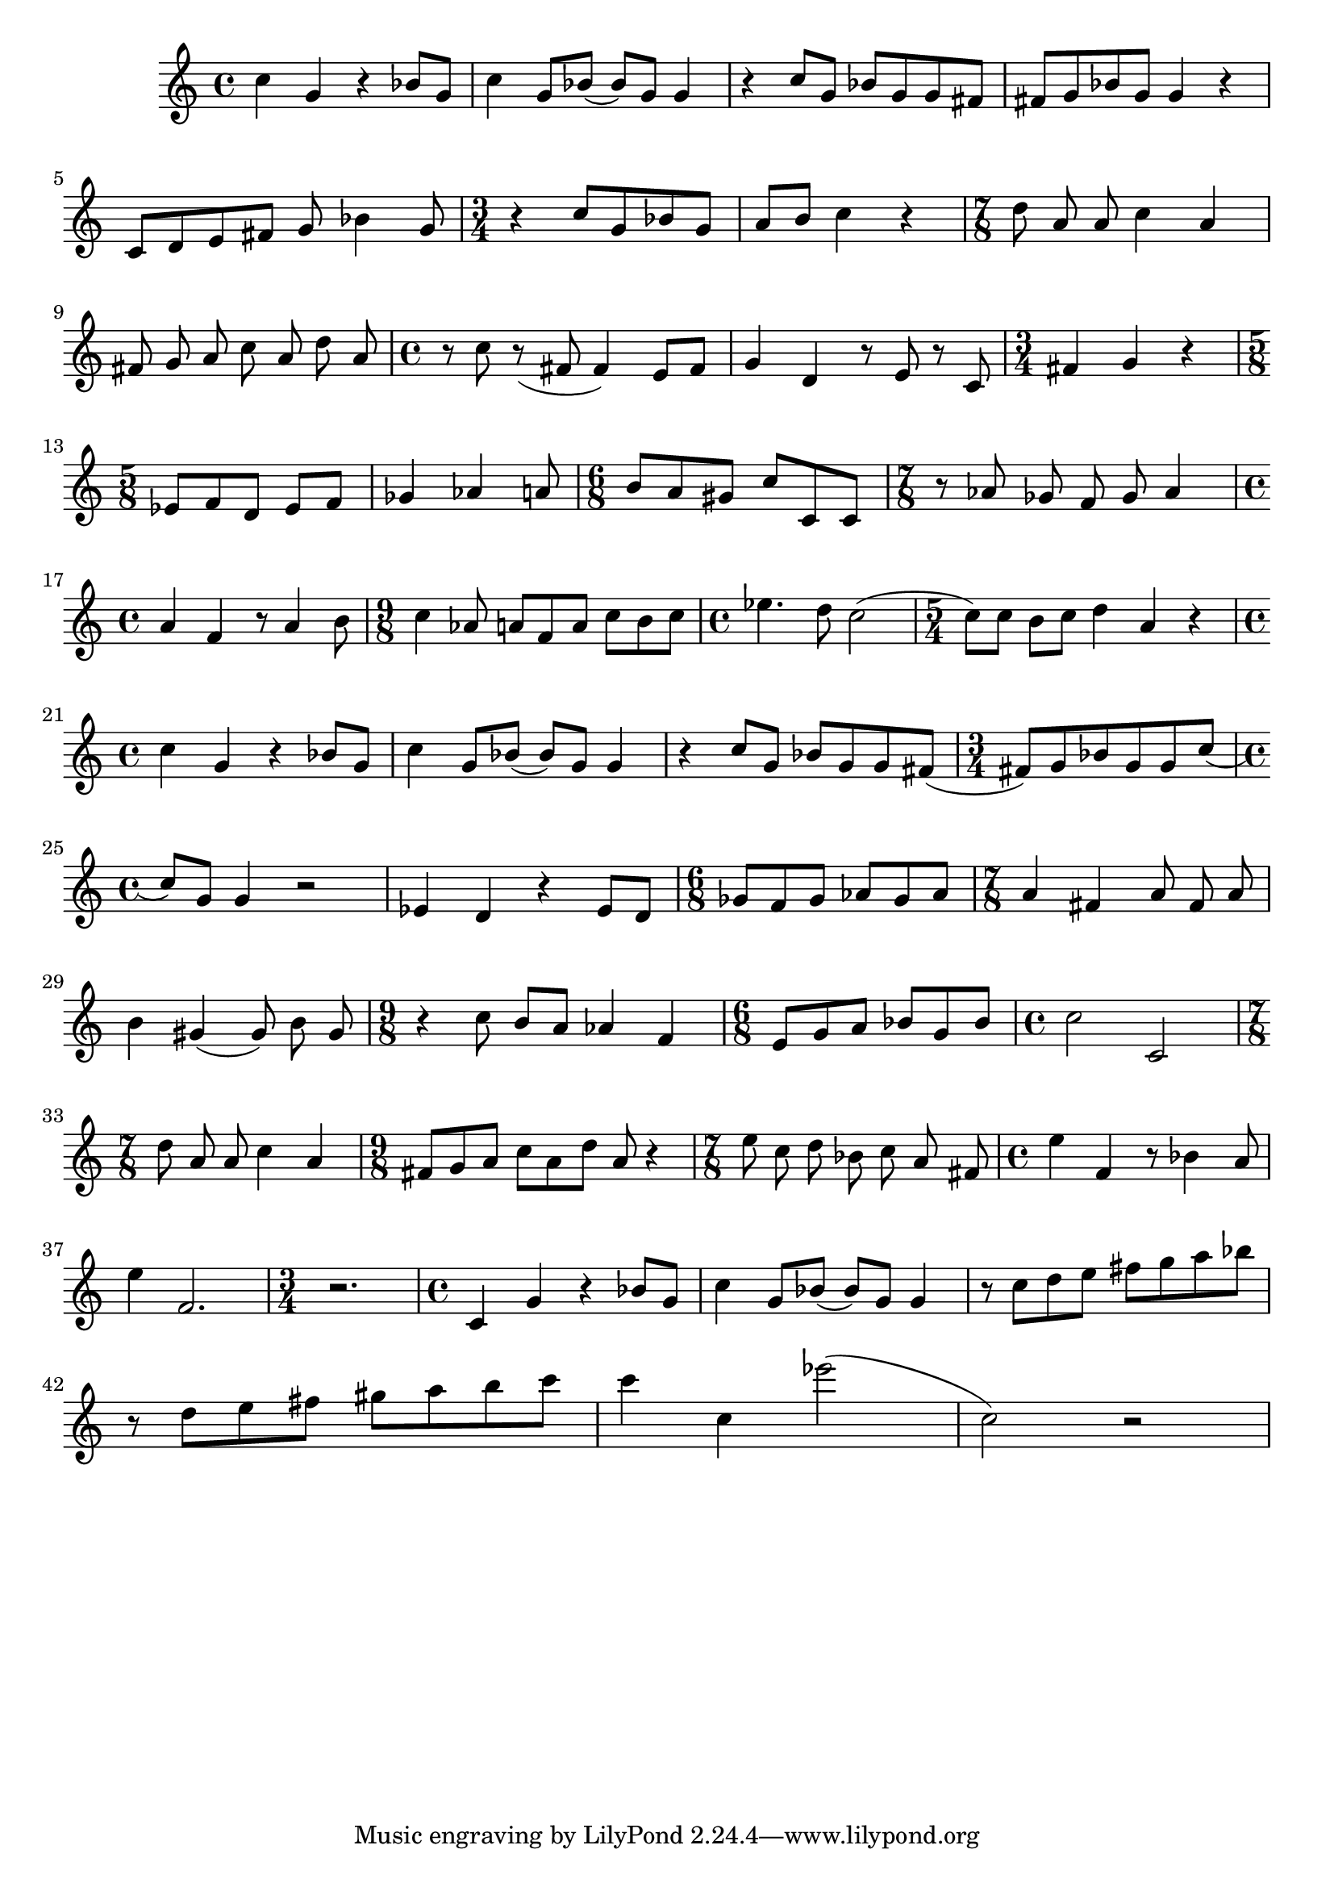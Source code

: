 \version "2.23.3"

melody = \relative c' {
  \clef treble
  \key c \major
  \time 4/4

  c'4 g r bes8 g | c4 g8 bes8 (bes8) g g4 | r c8 g bes g g fis | fis g bes g g4 r | \break
  c,8 d e fis g bes4 g8 | \time 3/4 r4 c8 g bes g | a b c4 r | \time 7/8 d8 a a c4 a | \break
  fis8 g a c a d a | \time 4/4 r8 c r (fis, fis4) e8 fis | g4 d r8 e r c| \time 3/4 fis4 g r | \break
  \time 5/8 ees8 f d ees f | ges4 aes a8 | \time 6/8 b a gis c c, c | \time 7/8 r8 aes' ges  f ges aes4 | \break 
  \time 4/4 a f r8 a4 b8 | \time 9/8 c4 aes8 a f a c b c | \time 4/4 ees4. d8 c2 ( | \time 5/4 c8) c b c d4 a r |\break
  \time 4/4 c4 g r bes8 g | c4 g8 bes (bes) g g4 | r c8 g bes g g fis ( | \time 3/4 fis) g bes g g c ( | \break
  \time 4/4 c) g g4 r2 | ees4 d r ees8 d | \time 6/8 ges f ges aes ges aes | \time 7/8 a4 fis a8 fis a | \break
  b4 gis (gis8) b gis | \time 9/8 r4 c8 b a aes4 f | \time 6/8 e8 g a bes g bes | \time 4/4 c2 c,2 | \break
  \time 7/8 d'8 a a c4 a | \time 9/8 fis8 g a c a d a r4 | \time 7/8 e'8 c d bes c a fis | \time 4/4 e'4 f, r8 bes 4 a8 | \break
  e'4 f,2. | \time 3/4 r2. | \time 4/4 c4 g' r bes8 g | c4 g8 bes (bes) g g4 | r8 c d e fis g a bes | \break
  r8 d, e fis gis a b c | c4 c, ees'2( | c,2) r2 | \break
  % | \break

  

}

\score {
  \new Staff \melody
  \layout { }
  \midi { }
}
